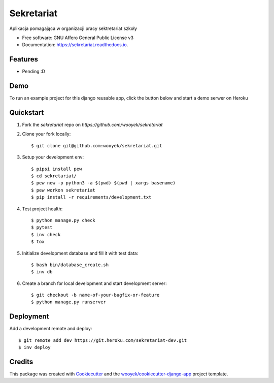 ===========
Sekretariat
===========

Aplikacja pomagająca w organizacji pracy sektretariat szkoły


.. image:: https://img.shields.io/pypi/v/sekretariat.svg
        :target: https://pypi.python.org/pypi/sekretariat

.. image:: https://img.shields.io/travis/wooyek/sekretariat.svg
        :target: https://travis-ci.org/wooyek/sekretariat

.. image:: https://readthedocs.org/projects/sekretariat/badge/?version=latest
        :target: https://sekretariat.readthedocs.io/en/latest/?badge=latest
        :alt: Documentation Status
.. image:: https://coveralls.io/repos/github/wooyek/sekretariat/badge.svg?branch=develop
        :target: https://coveralls.io/github/wooyek/sekretariat?branch=develop
        :alt: Coveralls.io coverage

.. image:: https://codecov.io/gh/wooyek/sekretariat/branch/develop/graph/badge.svg
        :target: https://codecov.io/gh/wooyek/sekretariat
        :alt: CodeCov coverage

.. image:: https://api.codeclimate.com/v1/badges/0e7992f6259bc7fd1a1a/maintainability
        :target: https://codeclimate.com/github/wooyek/sekretariat/maintainability
        :alt: Maintainability

.. image:: https://img.shields.io/github/license/wooyek/sekretariat.svg
        :target: https://github.com/wooyek/sekretariat/blob/develop/LICENSE
        :alt: License

.. image:: https://img.shields.io/twitter/url/https/github.com/wooyek/sekretariat.svg?style=social
        :target: https://twitter.com/intent/tweet?text=Wow:&url=https://github.com/wooyek/sekretariat
        :alt: Tweet about this project

.. image:: https://img.shields.io/badge/Say%20Thanks-!-1EAEDB.svg
        :target: https://saythanks.io/to/wooyek


* Free software: GNU Affero General Public License v3
* Documentation: https://sekretariat.readthedocs.io.

Features
--------

* Pending :D

Demo
----

To run an example project for this django reusable app, click the button below and start a demo serwer on Heroku

.. image:: https://www.herokucdn.com/deploy/button.png
    :target: https://heroku.com/deploy
    :alt: Deploy Django Opt-out example project to Heroku


Quickstart
----------

1. Fork the `sekretariat` repo on `https://github.com/wooyek/sekretariat`
2. Clone your fork locally::

    $ git clone git@github.com:wooyek/sekretariat.git

3. Setup your development env::

    $ pipsi install pew
    $ cd sekretariat/
    $ pew new -p python3 -a $(pwd) $(pwd | xargs basename)
    $ pew workon sekretariat
    $ pip install -r requirements/development.txt

4. Test project health::

    $ python manage.py check
    $ pytest
    $ inv check
    $ tox

5. Initialize development database and fill it with test data::

    $ bash bin/database_create.sh
    $ inv db

6. Create a branch for local development and start development server::

    $ git checkout -b name-of-your-bugfix-or-feature
    $ python manage.py runserver


Deployment
----------

Add a development remote and deploy::

    $ git remote add dev https://git.heroku.com/sekretariat-dev.git
    $ inv deploy

Credits
-------

This package was created with Cookiecutter_ and the `wooyek/cookiecutter-django-app`_ project template.

.. _Cookiecutter: https://github.com/audreyr/cookiecutter
.. _`wooyek/cookiecutter-django-app`: https://github.com/wooyek/cookiecutter-django-app
.. _`pipenv`: https://docs.pipenv.org/install
.. _`Dokku PaaS`: http://dokku.viewdocs.io/dokku/getting-started/installation/
